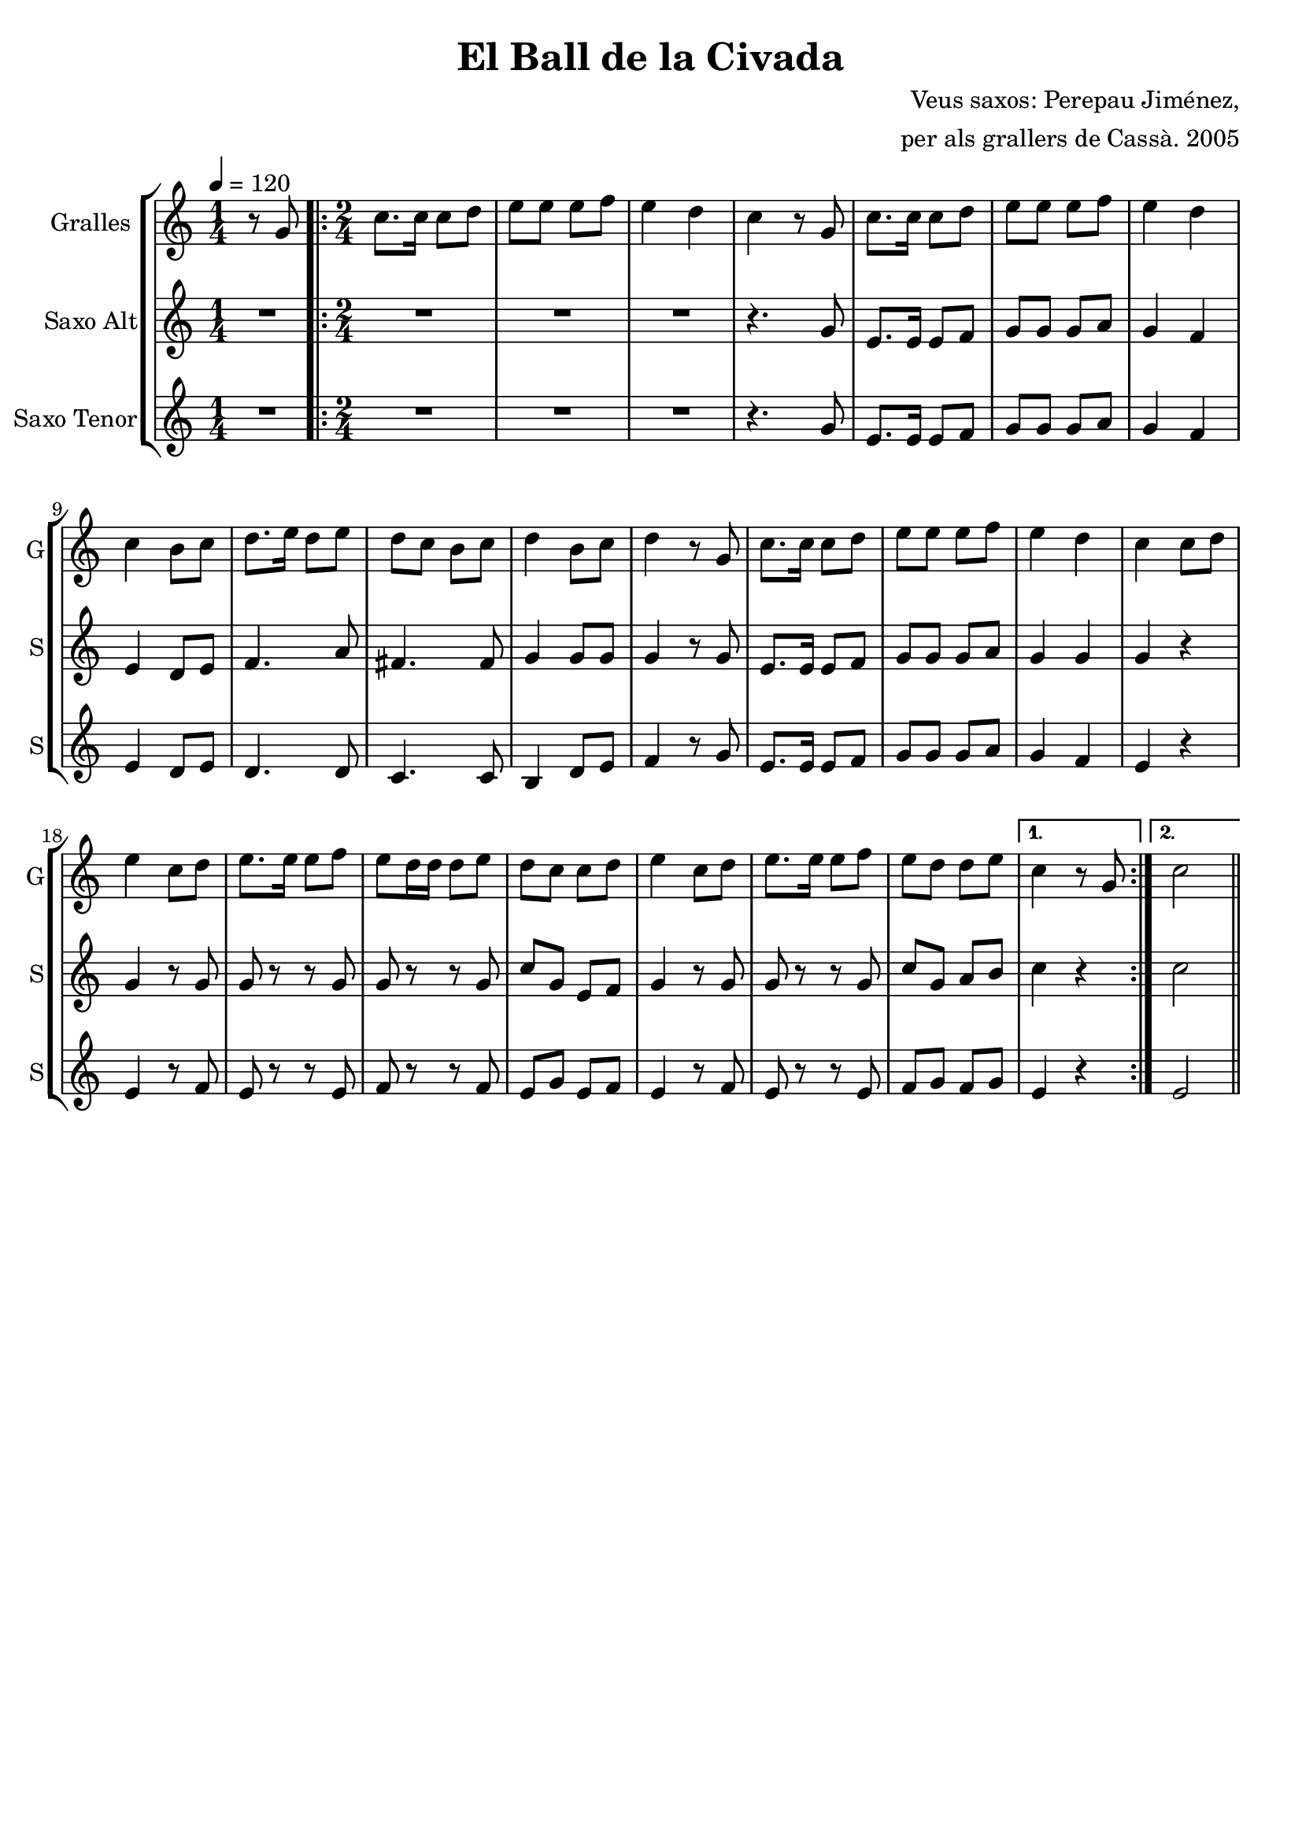 \version "2.16.2"

\header {
  dedication=""
  title="El Ball de la Civada"
  subtitle=""
  subsubtitle=""
  poet=""
  meter=""
  piece=""
  composer="Veus saxos: Perepau Jiménez,"
  arranger="per als grallers de Cassà. 2005"
  opus=""
  instrument=""
  copyright=""
  tagline=""
}

liniaroAa =
\relative g'
{
  \tempo 4=120
  \clef treble
  \key c \major
  \time 1/4
  r8 g  |
  \time 2/4   \repeat volta 2 { c8.  c16 c8 d  |
  e8 e e f  |
  e4 d  |
  %05
  c4 r8 g  |
  c8.  c16 c8 d  |
  e8 e e f  |
  e4 d  |
  c4 b8 c  |
  %10
  d8. e16 d8 e  |
  d8 c b c  |
  d4 b8 c  |
  d4 r8 g,  |
  c8. c16 c8 d  |
  %15
  e8 e e f  |
  e4 d  |
  c4 c8 d  |
  e4 c8 d  |
  e8. e16 e8 f  |
  %20
  e8 d16 d d8 e  |
  d8 c c d  |
  e4 c8 d  |
  e8. e16 e8 f  |
  e8 d d e }
  %25
  \alternative { { c4 r8 g }
  { c2 } } \bar "||"
}

liniaroAb =
\transpose d f
{
\relative e'
{
  \tempo 4=120
  \clef treble
  \key a \major
  \time 1/4
  R4  |
  \time 2/4   \repeat volta 2 { R2  |
  R2  |
  R2  |
  %05
  r4. e8  |
  cis8. cis16 cis8 d  |
  e8 e e fis  |
  e4 d  |
  cis4 b8 cis  |
  %10
  d4. fis8  |
  dis4. dis8  |
  e4 e8 e  |
  e4 r8 e  |
  cis8. cis16 cis8 d  |
  %15
  e8 e e fis  |
  e4 e  |
  e4 r  |
  e4 r8 e  |
  e8 r r e  |
  %20
  e8 r r e  |
  a8 e cis d  |
  e4 r8 e  |
  e8 r r e  |
  a8 e fis gis }
  %25
  \alternative { { a4 r }
  { a2 } } \bar "||"
}
}

liniaroAc =
\transpose d c
{
\relative a'
{
  \tempo 4=120
  \clef treble
  \key d \major
  \time 1/4
  R4  |
  \time 2/4   \repeat volta 2 { R2  |
  R2  |
  R2  |
  %05
  r4. a8  |
  fis8. fis16 fis8 g  |
  a8 a a b  |
  a4 g  |
  fis4 e8 fis  |
  %10
  e4. e8  |
  d4. d8  |
  cis4 e8 fis  |
  g4 r8 a  |
  fis8. fis16 fis8 g  |
  %15
  a8 a a b  |
  a4 g  |
  fis4 r  |
  fis4 r8 g  |
  fis8 r r fis  |
  %20
  g8 r r g  |
  fis8 a fis g  |
  fis4 r8 g  |
  fis8 r r fis  |
  g8 a g a }
  %25
  \alternative { { fis4 r }
  { fis2 } } \bar "||"
}
}

\bookpart {
  \score {
    \new StaffGroup {
      \override Score.RehearsalMark #'self-alignment-X = #LEFT
      <<
        \new Staff \with {instrumentName = #"Gralles" shortInstrumentName = #"G"} \liniaroAa
        \new Staff \with {instrumentName = #"Saxo Alt" shortInstrumentName = #"S"} \liniaroAb
        \new Staff \with {instrumentName = #"Saxo Tenor" shortInstrumentName = #"S"} \liniaroAc
      >>
    }
    \layout {}
  }
  \score { \unfoldRepeats
    \new StaffGroup {
      \override Score.RehearsalMark #'self-alignment-X = #LEFT
      <<
        \new Staff \with {instrumentName = #"Gralles" shortInstrumentName = #"G"} \liniaroAa
        \new Staff \with {instrumentName = #"Saxo Alt" shortInstrumentName = #"S"} \liniaroAb
        \new Staff \with {instrumentName = #"Saxo Tenor" shortInstrumentName = #"S"} \liniaroAc
      >>
    }
    \midi {}
  }
}

\bookpart {
  \header {instrument="Gralles"}
  \score {
    \new StaffGroup {
      \override Score.RehearsalMark #'self-alignment-X = #LEFT
      <<
        \new Staff \liniaroAa
      >>
    }
    \layout {}
  }
  \score { \unfoldRepeats
    \new StaffGroup {
      \override Score.RehearsalMark #'self-alignment-X = #LEFT
      <<
        \new Staff \liniaroAa
      >>
    }
    \midi {}
  }
}

\bookpart {
  \header {instrument="Saxo Alt"}
  \score {
    \new StaffGroup {
      \override Score.RehearsalMark #'self-alignment-X = #LEFT
      <<
        \new Staff \liniaroAb
      >>
    }
    \layout {}
  }
  \score { \unfoldRepeats
    \new StaffGroup {
      \override Score.RehearsalMark #'self-alignment-X = #LEFT
      <<
        \new Staff \liniaroAb
      >>
    }
    \midi {}
  }
}

\bookpart {
  \header {instrument="Saxo Tenor"}
  \score {
    \new StaffGroup {
      \override Score.RehearsalMark #'self-alignment-X = #LEFT
      <<
        \new Staff \liniaroAc
      >>
    }
    \layout {}
  }
  \score { \unfoldRepeats
    \new StaffGroup {
      \override Score.RehearsalMark #'self-alignment-X = #LEFT
      <<
        \new Staff \liniaroAc
      >>
    }
    \midi {}
  }
}

